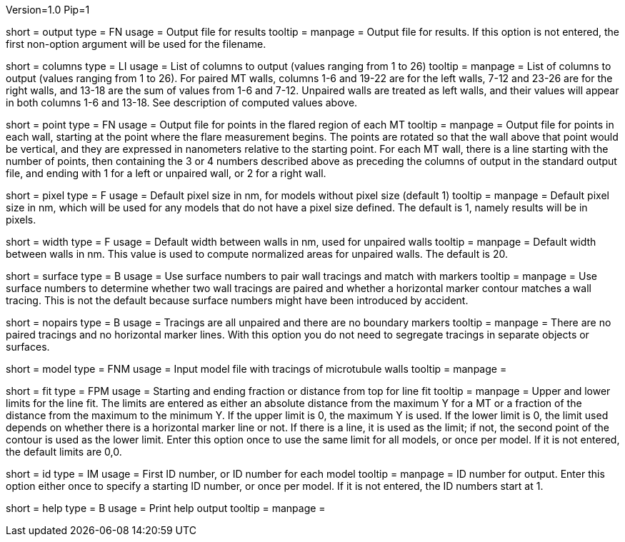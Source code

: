 Version=1.0
Pip=1

[Field = OutputFile]
short = output
type = FN
usage = Output file for results
tooltip = 
manpage = Output file for results. If this option is not entered, the 
first non-option argument will be used for the filename.

[Field = ColumnsToOutput]
short = columns
type = LI
usage = List of columns to output (values ranging from 1 to 26)
tooltip = 
manpage = List of columns to output (values ranging from 1 to 26).  For paired
MT walls, columns 1-6 and 19-22 are for the left walls, 7-12 and 23-26 are for
the right walls, and 13-18 are the sum of values from 1-6 and 7-12.  
Unpaired walls are treated as left walls, and their values will appear in
both columns 1-6 and 13-18.  See description of computed values above.

[Field = PointOutputFile]
short = point
type = FN
usage = Output file for points in the flared region of each MT
tooltip = 
manpage = Output file for points in each wall, starting at the point where the
flare measurement begins.  The points are rotated so that the wall above that
point would be vertical, and they are expressed in nanometers relative to the
starting point.  For each MT wall, there is a line starting with the number of
points, then containing the 3 or 4 numbers described above as preceding the
columns of output in the standard output file, and ending with 1 for a left or
unpaired wall, or 2 for a right wall.

[Field = PixelSizeDefault]
short = pixel
type = F
usage = Default pixel size in nm, for models without pixel size (default 1)
tooltip = 
manpage = Default pixel size in nm, which will be used for any models that do
not have a pixel size defined.  The default is 1, namely results will be in
pixels.

[Field = WidthDefault]
short = width
type = F
usage = Default width between walls in nm, used for unpaired walls
tooltip = 
manpage = Default width between walls in nm.  This value is used to compute
normalized areas for unpaired walls.  The default is 20.

[Field = UseSurfaceNumbers]
short = surface
type = B
usage = Use surface numbers to pair wall tracings and match with markers
tooltip = 
manpage = Use surface numbers to determine whether two wall tracings are
paired and whether a horizontal marker contour matches a wall tracing.  This
is not the default because surface numbers might have been introduced by
accident.

[Field = NoPairsOrMarkers]
short = nopairs
type = B
usage = Tracings are all unpaired and there are no boundary markers
tooltip = 
manpage = There are no paired tracings and no horizontal marker lines.  With
this option you do not need to segregate tracings in separate objects or
surfaces.

[Field = ModelFile]
short = model
type = FNM
usage = Input model file with tracings of microtubule walls
tooltip = 
manpage =  

[Field = FitTopAndBottom]
short = fit
type = FPM
usage = Starting and ending fraction or distance from top for line fit
tooltip = 
manpage = Upper and lower limits for the line fit.  The limits are entered
as either an absolute distance from the maximum Y for a MT or a fraction of
the distance from the maximum to the minimum Y.  If the upper limit is 0,
the maximum Y is used.  If the lower limit is 0, the limit used depends on
whether there is a horizontal marker line or not.  If there is a line, it is
used as the limit; if not, the second point of the contour is used as the
lower limit.  Enter this option once to use the same limit for all models, or
once per model.  If it is not entered, the default limits are 0,0.

[Field = Identifier]
short = id
type = IM
usage = First ID number, or ID number for each model
tooltip = 
manpage = ID number for output.  Enter this option either once to specify a
starting ID number, or once per model.  If it is not entered, the ID numbers
start at 1.

[Field = usage]
short = help
type = B
usage = Print help output
tooltip = 
manpage = 
